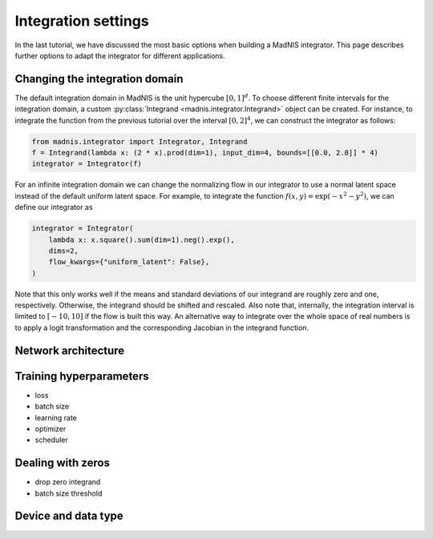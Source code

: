 Integration settings
====================

In the last tutorial, we have discussed the most basic options when building a MadNIS integrator.
This page describes further options to adapt the integrator for different applications.

Changing the integration domain
-------------------------------

The default integration domain in MadNIS is the unit hypercube :math:`[0,1]^d`. To choose different
finite intervals for the integration domain, a custom
:py:class:`Integrand <madnis.integrator.Integrand>` object can be created. For instance, to
integrate the function from the previous tutorial over the interval :math:`[0,2]^4`, we can
construct the integrator as follows:

.. code-block:: python

    from madnis.integrator import Integrator, Integrand
    f = Integrand(lambda x: (2 * x).prod(dim=1), input_dim=4, bounds=[[0.0, 2.0]] * 4)
    integrator = Integrator(f)

For an infinite integration domain we can change the normalizing flow in our integrator to use a
normal latent space instead of the default uniform latent space. For example, to integrate the
function :math:`f(x,y) = \exp(- x^2 - y^2)`, we can define our integrator as

.. code-block:: python

    integrator = Integrator(
        lambda x: x.square().sum(dim=1).neg().exp(),
        dims=2,
        flow_kwargs={"uniform_latent": False},
    )

Note that this only works well if the means and standard deviations of our integrand are roughly
zero and one, respectively. Otherwise, the integrand should be shifted and rescaled. Also note that,
internally, the integration interval is limited to :math:`[-10, 10]` if the flow is built this way.
An alternative way to integrate over the whole space of real numbers is to apply a logit
transformation and the corresponding Jacobian in the integrand function.

Network architecture
--------------------

Training hyperparameters
------------------------

- loss
- batch size
- learning rate
- optimizer
- scheduler

Dealing with zeros
------------------

- drop zero integrand
- batch size threshold

Device and data type
--------------------
